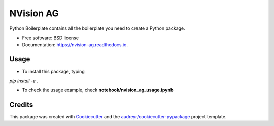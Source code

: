 ==========
NVision AG
==========


.. image:: https://img.shields.io/pypi/v/nvision_ag.svg
        :target: https://pypi.python.org/pypi/nvision_ag

.. image:: https://img.shields.io/travis/cyhsu/nvision_ag.svg
        :target: https://travis-ci.com/cyhsu/nvision_ag

.. image:: https://readthedocs.org/projects/nvision-ag/badge/?version=latest
        :target: https://nvision-ag.readthedocs.io/en/latest/?version=latest
        :alt: Documentation Status




Python Boilerplate contains all the boilerplate you need to create a Python package.


* Free software: BSD license
* Documentation: https://nvision-ag.readthedocs.io.


Usage
------------

* To install this package, typing
`pip install -e .`

* To check the usage example, check **notebook/nvision_ag_usage.ipynb**

Credits
-------

This package was created with Cookiecutter_ and the `audreyr/cookiecutter-pypackage`_ project template.

.. _Cookiecutter: https://github.com/audreyr/cookiecutter
.. _`audreyr/cookiecutter-pypackage`: https://github.com/audreyr/cookiecutter-pypackage

